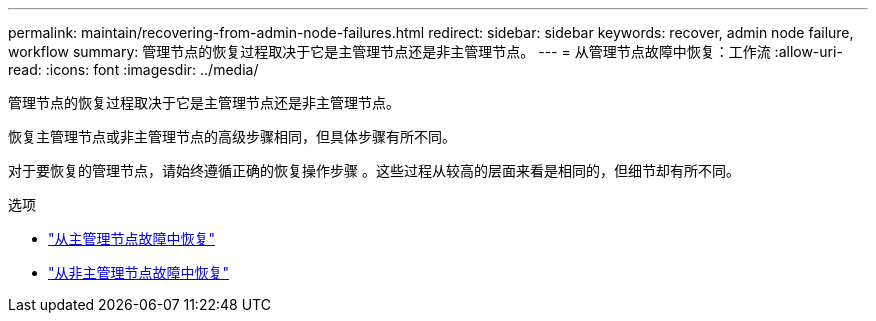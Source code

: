 ---
permalink: maintain/recovering-from-admin-node-failures.html 
redirect:  
sidebar: sidebar 
keywords: recover, admin node failure, workflow 
summary: 管理节点的恢复过程取决于它是主管理节点还是非主管理节点。 
---
= 从管理节点故障中恢复：工作流
:allow-uri-read: 
:icons: font
:imagesdir: ../media/


[role="lead"]
管理节点的恢复过程取决于它是主管理节点还是非主管理节点。

恢复主管理节点或非主管理节点的高级步骤相同，但具体步骤有所不同。

对于要恢复的管理节点，请始终遵循正确的恢复操作步骤 。这些过程从较高的层面来看是相同的，但细节却有所不同。

.选项
* link:recovering-from-primary-admin-node-failures.html["从主管理节点故障中恢复"]
* link:recovering-from-non-primary-admin-node-failures.html["从非主管理节点故障中恢复"]

